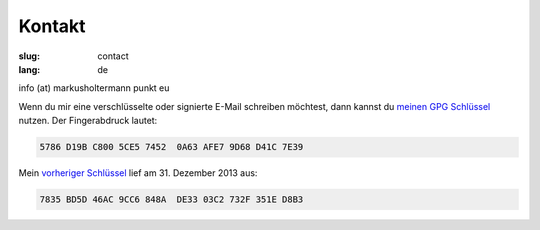 =======
Kontakt
=======

:slug: contact
:lang: de

info (at) markusholtermann punkt eu

Wenn du mir eine verschlüsselte oder signierte E-Mail schreiben möchtest, dann
kannst du `meinen GPG Schlüssel`_ nutzen. Der Fingerabdruck lautet:

.. code-block:: text

    5786 D19B C800 5CE5 7452  0A63 AFE7 9D68 D41C 7E39

Mein `vorheriger Schlüssel`_ lief am 31. Dezember 2013 aus:

.. code-block:: text

    7835 BD5D 46AC 9CC6 848A  DE33 03C2 732F 351E D8B3


.. _meinen GPG Schlüssel: //markusholtermann.eu/D41C7E39.asc
.. _vorheriger Schlüssel: //markusholtermann.eu/351ED8B3.asc

